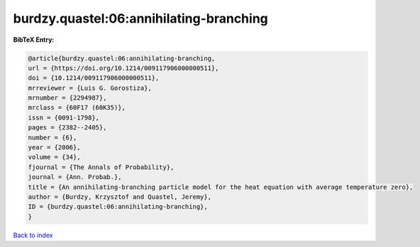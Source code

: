 burdzy.quastel:06:annihilating-branching
========================================

.. :cite:t:`burdzy.quastel:06:annihilating-branching`

.. bibliography:: ../../All.bib

**BibTeX Entry:**

.. code-block:: bibtex

   @article{burdzy.quastel:06:annihilating-branching,
   url = {https://doi.org/10.1214/009117906000000511},
   doi = {10.1214/009117906000000511},
   mrreviewer = {Luis G. Gorostiza},
   mrnumber = {2294987},
   mrclass = {60F17 (60K35)},
   issn = {0091-1798},
   pages = {2382--2405},
   number = {6},
   year = {2006},
   volume = {34},
   fjournal = {The Annals of Probability},
   journal = {Ann. Probab.},
   title = {An annihilating-branching particle model for the heat equation with average temperature zero},
   author = {Burdzy, Krzysztof and Quastel, Jeremy},
   ID = {burdzy.quastel:06:annihilating-branching},
   }

`Back to index <../index>`_
